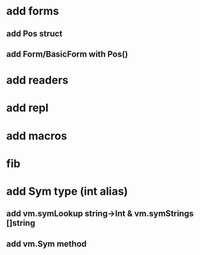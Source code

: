 * add forms
** add Pos struct
** add Form/BasicForm with Pos()
* add readers
* add repl
* add macros
* fib
* add Sym type (int alias)
** add vm.symLookup string->Int & vm.symStrings []string
** add vm.Sym method
